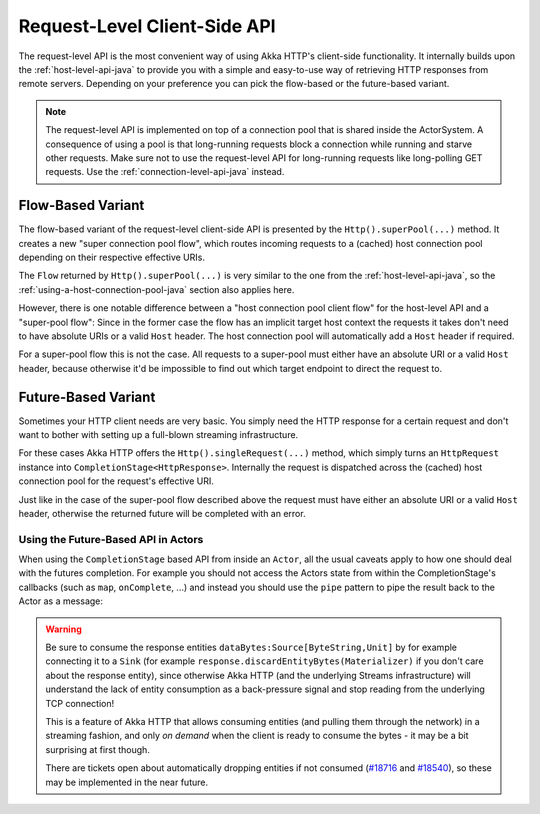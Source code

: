 .. _request-level-api-java:

Request-Level Client-Side API
=============================

The request-level API is the most convenient way of using Akka HTTP's client-side functionality. It internally builds upon the
:ref:`host-level-api-java` to provide you with a simple and easy-to-use way of retrieving HTTP responses from remote servers.
Depending on your preference you can pick the flow-based or the future-based variant.

.. note::
  The request-level API is implemented on top of a connection pool that is shared inside the ActorSystem. A consequence of
  using a pool is that long-running requests block a connection while running and starve other requests. Make sure not to use
  the request-level API for long-running requests like long-polling GET requests. Use the :ref:`connection-level-api-java` instead.

Flow-Based Variant
------------------

The flow-based variant of the request-level client-side API is presented by the ``Http().superPool(...)`` method.
It creates a new "super connection pool flow", which routes incoming requests to a (cached) host connection pool
depending on their respective effective URIs.

The ``Flow`` returned by ``Http().superPool(...)`` is very similar to the one from the :ref:`host-level-api-java`, so the
:ref:`using-a-host-connection-pool-java` section also applies here.

However, there is one notable difference between a "host connection pool client flow" for the host-level API and a
"super-pool flow":
Since in the former case the flow has an implicit target host context the requests it takes don't need to have absolute
URIs or a valid ``Host`` header. The host connection pool will automatically add a ``Host`` header if required.

For a super-pool flow this is not the case. All requests to a super-pool must either have an absolute URI or a valid
``Host`` header, because otherwise it'd be impossible to find out which target endpoint to direct the request to.


Future-Based Variant
--------------------

Sometimes your HTTP client needs are very basic. You simply need the HTTP response for a certain request and don't
want to bother with setting up a full-blown streaming infrastructure.

For these cases Akka HTTP offers the ``Http().singleRequest(...)`` method, which simply turns an ``HttpRequest`` instance
into ``CompletionStage<HttpResponse>``. Internally the request is dispatched across the (cached) host connection pool for the
request's effective URI.

Just like in the case of the super-pool flow described above the request must have either an absolute URI or a valid
``Host`` header, otherwise the returned future will be completed with an error.

.. includecode:: ../../code/docs/http/javadsl/HttpClientExampleDocTest.java#single-request-example

Using the Future-Based API in Actors
^^^^^^^^^^^^^^^^^^^^^^^^^^^^^^^^^^^^
When using the ``CompletionStage`` based API from inside an ``Actor``, all the usual caveats apply to how one should deal
with the futures completion. For example you should not access the Actors state from within the CompletionStage's callbacks
(such as ``map``, ``onComplete``, ...) and instead you should use the ``pipe`` pattern to pipe the result back
to the Actor as a message:

.. includecode:: ../../code/docs/http/javadsl/HttpClientExampleDocTest.java#single-request-in-actor-example


.. warning::
  Be sure to consume the response entities ``dataBytes:Source[ByteString,Unit]`` by for example connecting it
  to a ``Sink`` (for example ``response.discardEntityBytes(Materializer)`` if you don't care about the
  response entity), since otherwise Akka HTTP (and the underlying Streams infrastructure) will understand the
  lack of entity consumption as a back-pressure signal and stop reading from the underlying TCP connection!

  This is a feature of Akka HTTP that allows consuming entities (and pulling them through the network) in
  a streaming fashion, and only *on demand* when the client is ready to consume the bytes -
  it may be a bit surprising at first though.

  There are tickets open about automatically dropping entities if not consumed (`#18716`_ and `#18540`_),
  so these may be implemented in the near future.

.. _#18540: https://github.com/akka/akka/issues/18540
.. _#18716: https://github.com/akka/akka/issues/18716

